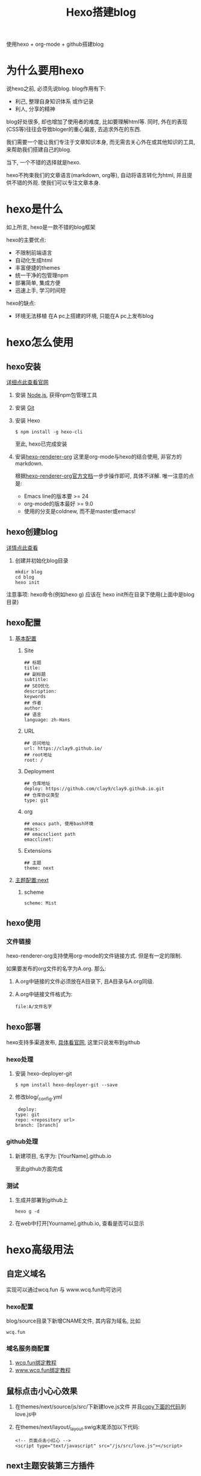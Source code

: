#+TITLE: Hexo搭建blog
#+LAYOUT: post
#+CATEGORIES: tool
#+TAGS: hexo

使用hexo + org-mode + github搭建blog
#+HTML: <!-- more -->
* 为什么要用hexo
  说hexo之前, 必须先说blog. blog作用有下:
  - 利己, 整理自身知识体系 或作记录
  - 利人, 分享的精神

  blog好处很多, 却也增加了使用者的难度, 比如要理解html等. 同时, 外在的表现(CSS等)往往会导致bloger的重心偏差, 去追求外在的东西.
   
  我们需要一个能让我们专注于文章知识本身, 而无需去关心外在或其他知识的工具, 来帮助我们搭建自己的blog.

  当下, 一个不错的选择就是hexo.

  hexo不拘束我们的文章语言(markdown, org等), 自动将语言转化为html, 并且提供不错的外观. 使我们可以专注文章本身.

* hexo是什么
  如上所言, hexo是一款不错的blog框架
   
  hexo的主要优点:
  - 不限制前端语言
  - 自动化生成html
  - 丰富便捷的themes
  - 统一干净的包管理npm
  - 部署简单, 集成方便
  - 迅速上手, 学习时间短
    
  hexo的缺点:
  - 环境无法移植
    在A pc上搭建的环境, 只能在A pc上发布blog

* hexo怎么使用
** hexo安装
   [[https://hexo.io][详细点此查看官网]]
    
   1. 安装 [[https://nodejs.org/en/][Node.js]], 获得npm包管理工具
   2. 安装 [[https://git-scm.com][Git]]
   3. 安装 Hexo
      #+BEGIN_EXAMPLE
      $ npm install -g hexo-cli
      #+END_EXAMPLE
      至此, hexo已完成安装
   4. 安装[[https://github.com/coldnew/hexo-renderer-org][hexo-renderer-org]]
      这里是org-mode与hexo的结合使用, 非官方的markdown.

      根据[[https://coldnew.github.io/hexo-org-example/2017/03/05/getting-started-with-hexo-and-org-mode/][hexo-renderer-org官方文档]]一步步操作即可, 具体不详解. 唯一注意的点是:
      - Emacs line的版本要 >= 24
      - org-mode的版本最好 >= 9.0
      - 使用的分支是coldnew, 而不是master或emacs!

** hexo创建blog
   [[https://hexo.io][详情点此查看]]

   1. 创建并初始化blog目录
      #+BEGIN_EXAMPLE
      mkdir blog
      cd blog
      hexo init
      #+END_EXAMPLE

   注意事项:
   hexo命令(例如hexo g) 应该在 hexo init所在目录下使用(上面中是blog目录)

** hexo配置
   1. [[https://hexo.io/zh-cn/docs/configuration][基本配置]]
      1) Site
	 #+BEGIN_EXAMPLE
	 ## 标题
	 title: 
	 ## 副标题
	 subtitle:
	 ## SEO优化
	 description:
	 keywords
	 ## 作者
	 author:
	 ## 语言
	 language: zh-Hans
	 #+END_EXAMPLE	 
      2) URL
	 #+BEGIN_EXAMPLE
	 ## 访问地址
	 url: https://clay9.github.io/
	 ## root地址
	 root: /
	 #+END_EXAMPLE
      3) Deployment
	 #+BEGIN_EXAMPLE
	 ## 仓库地址
	 deploy: https://github.com/clay9/clay9.github.io.git
	 ## 仓库协议类型
	 type: git
	 #+END_EXAMPLE
      4) org
	 #+BEGIN_EXAMPLE
	 ## emacs path, 使用bash环境
	 emacs:
	 ## emacsclient path
	 emacclinet:
	 #+END_EXAMPLE
      5) Extensions
	 #+BEGIN_EXAMPLE
	 ## 主题
	 theme: next
	 #+END_EXAMPLE

   2. [[http://theme-next.iissnan.com/getting-started.html][主题配置:next]]
      1) scheme
	 #+BEGIN_EXAMPLE
	 scheme: Mist
	 #+END_EXAMPLE      
** hexo使用
*** 文件链接
    hexo-renderer-org支持使用org-mode的文件链接方式.
    但是有一定的限制.

    如果要发布的org文件的名字为A.org. 那么:

    1. A.org中链接的文件必须放在A目录下, 且A目录与A.org同级.
    2. A.org中链接文件格式为: 
       #+BEGIN_EXAMPLE
       file:A/文件名字
       #+END_EXAMPLE

** hexo部署
   hexo支持多渠道发布, [[https://hexo.io/zh-cn/docs/deployment][具体看官网]], 这里只说发布到github

*** hexo处理
    1. 安装 hexo-deployer-git
       #+BEGIN_EXAMPLE
       $ npm install hexo-deployer-git --save
       #+END_EXAMPLE
    2. 修改blog/_config.yml
       #+BEGIN_EXAMPLE
       deploy:
	  type: git
	  repo: <repository url>
	  branch: [branch]
       #+END_EXAMPLE

*** github处理
    1. 新建项目, 名字为: [YourName].github.io

       至此github方面完成

*** 测试
    1. 生成并部署到github上
       #+BEGIN_EXAMPLE
       hexo g -d
       #+END_EXAMPLE
    2. 在web中打开[Yourname].github.io, 查看是否可以显示

* hexo高级用法
** 自定义域名
   实现可以通过wcq.fun 与 www.wcq.fun均可访问
*** hexo配置
    blog/source目录下新增CNAME文件, 其内容为域名, 比如
    #+BEGIN_EXAMPLE
    wcq.fun
    #+END_EXAMPLE
*** 域名服务商配置
    1. [[https://help.github.com/articles/using-a-custom-domain-with-github-pages/][wcq.fun绑定教程]]
    2. [[https://help.github.com/articles/using-a-custom-domain-with-github-pages/][www.wcq.fun绑定教程]]
** 鼠标点击小心心效果
   1. 在themes/next/source/js/src/下新建love.js文件
      并且[[file:hexo/love.txt][copy下面的代码]]到love.js中
   2. 在themes/next/layout/_layout.swig末尾添加以下代码:
      #+BEGIN_EXAMPLE
      <!-- 页面点击小红心 -->
      <script type="text/javascript" src="/js/src/love.js"></script>
      #+END_EXAMPLE
** next主题安装第三方插件
*** 搜索
    这里使用的是[[http://theme-next.iissnan.com/third-party-services.html#local-search][local search]]

